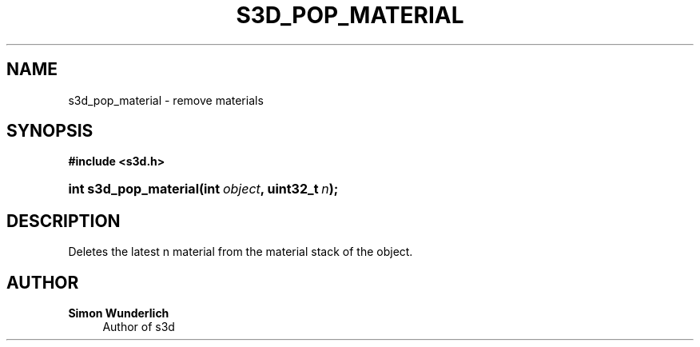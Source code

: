 '\" t
.\"     Title: s3d_pop_material
.\"    Author: Simon Wunderlich
.\" Generator: DocBook XSL Stylesheets
.\"
.\"    Manual: s3d Manual
.\"    Source: s3d
.\"  Language: English
.\"
.TH "S3D_POP_MATERIAL" "3" "" "s3d" "s3d Manual"
.\" -----------------------------------------------------------------
.\" * set default formatting
.\" -----------------------------------------------------------------
.\" disable hyphenation
.nh
.\" disable justification (adjust text to left margin only)
.ad l
.\" -----------------------------------------------------------------
.\" * MAIN CONTENT STARTS HERE *
.\" -----------------------------------------------------------------
.SH "NAME"
s3d_pop_material \- remove materials
.SH "SYNOPSIS"
.sp
.ft B
.nf
#include <s3d\&.h>
.fi
.ft
.HP \w'int\ s3d_pop_material('u
.BI "int s3d_pop_material(int\ " "object" ", uint32_t\ " "n" ");"
.SH "DESCRIPTION"
.PP
Deletes the latest n material from the material stack of the object\&.
.SH "AUTHOR"
.PP
\fBSimon Wunderlich\fR
.RS 4
Author of s3d
.RE
